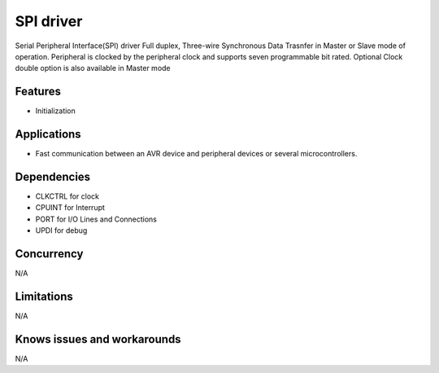 ======================
SPI driver
======================
Serial Peripheral Interface(SPI) driver Full duplex, Three-wire Synchronous Data Trasnfer in Master or Slave mode of operation.
Peripheral is clocked by the peripheral clock and supports seven programmable bit rated. Optional Clock double option is also available in Master mode

Features
--------
* Initialization

Applications
------------
* Fast communication between an AVR device and peripheral devices or several microcontrollers.

Dependencies
------------
* CLKCTRL for clock
* CPUINT for Interrupt
* PORT for I/O Lines and Connections
* UPDI for debug

Concurrency
-----------
N/A

Limitations
-----------
N/A

Knows issues and workarounds
----------------------------
N/A
